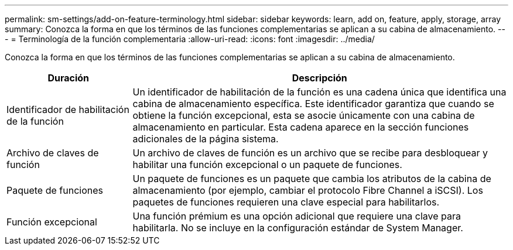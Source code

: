 ---
permalink: sm-settings/add-on-feature-terminology.html 
sidebar: sidebar 
keywords: learn, add on, feature, apply, storage, array 
summary: Conozca la forma en que los términos de las funciones complementarias se aplican a su cabina de almacenamiento. 
---
= Terminología de la función complementaria
:allow-uri-read: 
:icons: font
:imagesdir: ../media/


[role="lead"]
Conozca la forma en que los términos de las funciones complementarias se aplican a su cabina de almacenamiento.

[cols="1a,3a"]
|===
| Duración | Descripción 


 a| 
Identificador de habilitación de la función
 a| 
Un identificador de habilitación de la función es una cadena única que identifica una cabina de almacenamiento específica. Este identificador garantiza que cuando se obtiene la función excepcional, esta se asocie únicamente con una cabina de almacenamiento en particular. Esta cadena aparece en la sección funciones adicionales de la página sistema.



 a| 
Archivo de claves de función
 a| 
Un archivo de claves de función es un archivo que se recibe para desbloquear y habilitar una función excepcional o un paquete de funciones.



 a| 
Paquete de funciones
 a| 
Un paquete de funciones es un paquete que cambia los atributos de la cabina de almacenamiento (por ejemplo, cambiar el protocolo Fibre Channel a iSCSI). Los paquetes de funciones requieren una clave especial para habilitarlos.



 a| 
Función excepcional
 a| 
Una función prémium es una opción adicional que requiere una clave para habilitarla. No se incluye en la configuración estándar de System Manager.

|===